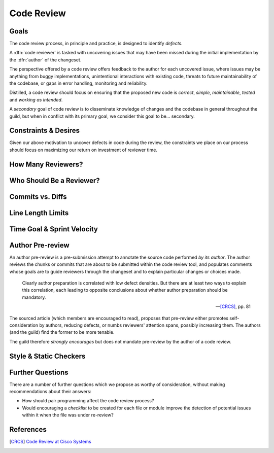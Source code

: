 ===========
Code Review
===========


Goals
=====

The code review process, in principle and practice, is designed to identify
*defects*.

A :dfn:`code reviewer` is tasked with uncovering issues that may have
been missed during the initial implementation by the :dfn:`author` of
the changeset.

The perspective offered by a code review offers feedback to the author
for each uncovered issue, where issues may be anything from buggy
implementations, unintentional interactions with existing code, threats
to future maintainability of the codebase, or gaps in error handling,
monitoring and reliability.

Distilled, a code review should focus on ensuring that the proposed new
code is *correct*, *simple*, *maintainable*, *tested* and *working as
intended*.

A *secondary* goal of code review is to disseminate knowledge of changes
and the codebase in general throughout the guild, but when in conflict
with its primary goal, we consider this goal to be... secondary.


Constraints & Desires
=====================

Given our above motivation to uncover defects in code during the review, the
constraints we place on our process should focus on maximizing our return on
investment of reviewer time. 


How Many Reviewers?
===================


Who Should Be a Reviewer?
=========================


Commits vs. Diffs
==================


Line Length Limits
==================


Time Goal & Sprint Velocity
===========================


Author Pre-review
=================

An author pre-review is a pre-submission attempt to annotate the
source code performed *by its author*. The author reviews the chunks
or commits that are about to be submitted within the code review tool,
and populates comments whose goals are to guide reviewers through the
changeset and to explain particular changes or choices made.

.. epigraph::

    Clearly author preparation is correlated with low defect densities.
    But there are at least two ways to explain this correlation, each
    leading to opposite conclusions about whether author preparation
    should be mandatory.

    -- [CRCS]_, pp. 81

The sourced article (which members are encouraged to read), proposes that
pre-review either promotes self-consideration by authors, reducing defects, or
numbs reviewers' attention spans, possibly increasing them. The authors (and
the guild) find the former to be more tenable.

The guild therefore *strongly encourages* but does not mandate
pre-review by the author of a code review.


Style & Static Checkers
=======================


Further Questions
=================

There are a number of further questions which we propose as worthy of
consideration, without making recommendations about their answers:

* How should pair programming affect the code review process?
* Would encouraging a *checklist* to be created for each file or module improve
  the detection of potential issues within it when the file was under
  re-review?


References
==========

.. [CRCS] `Code Review at Cisco Systems
        <http://support.smartbear.com/support/media/resources/cc/book/code-review-cisco-case-study.pdf>`_
